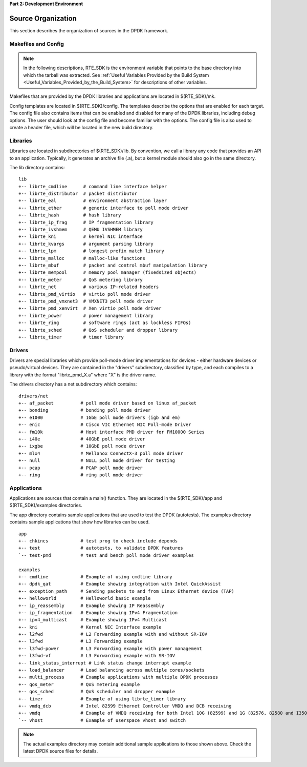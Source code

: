 ..  BSD LICENSE
    Copyright(c) 2010-2014 Intel Corporation. All rights reserved.
    All rights reserved.

    Redistribution and use in source and binary forms, with or without
    modification, are permitted provided that the following conditions
    are met:

    * Redistributions of source code must retain the above copyright
    notice, this list of conditions and the following disclaimer.
    * Redistributions in binary form must reproduce the above copyright
    notice, this list of conditions and the following disclaimer in
    the documentation and/or other materials provided with the
    distribution.
    * Neither the name of Intel Corporation nor the names of its
    contributors may be used to endorse or promote products derived
    from this software without specific prior written permission.

    THIS SOFTWARE IS PROVIDED BY THE COPYRIGHT HOLDERS AND CONTRIBUTORS
    "AS IS" AND ANY EXPRESS OR IMPLIED WARRANTIES, INCLUDING, BUT NOT
    LIMITED TO, THE IMPLIED WARRANTIES OF MERCHANTABILITY AND FITNESS FOR
    A PARTICULAR PURPOSE ARE DISCLAIMED. IN NO EVENT SHALL THE COPYRIGHT
    OWNER OR CONTRIBUTORS BE LIABLE FOR ANY DIRECT, INDIRECT, INCIDENTAL,
    SPECIAL, EXEMPLARY, OR CONSEQUENTIAL DAMAGES (INCLUDING, BUT NOT
    LIMITED TO, PROCUREMENT OF SUBSTITUTE GOODS OR SERVICES; LOSS OF USE,
    DATA, OR PROFITS; OR BUSINESS INTERRUPTION) HOWEVER CAUSED AND ON ANY
    THEORY OF LIABILITY, WHETHER IN CONTRACT, STRICT LIABILITY, OR TORT
    (INCLUDING NEGLIGENCE OR OTHERWISE) ARISING IN ANY WAY OUT OF THE USE
    OF THIS SOFTWARE, EVEN IF ADVISED OF THE POSSIBILITY OF SUCH DAMAGE.

**Part 2: Development Environment**

Source Organization
===================

This section describes the organization of sources in the DPDK framework.

Makefiles and Config
--------------------

.. note::

    In the following descriptions,
    RTE_SDK is the environment variable that points to the base directory into which the tarball was extracted.
    See
    :ref:`Useful Variables Provided by the Build System <Useful_Variables_Provided_by_the_Build_System>`
    for descriptions of other variables.

Makefiles that are provided by the DPDK libraries and applications are located in $(RTE_SDK)/mk.

Config templates are located in $(RTE_SDK)/config. The templates describe the options that are enabled for each target.
The config file also contains items that can be enabled and disabled for many of the DPDK libraries,
including debug options.
The user should look at the config file and become familiar with the options.
The config file is also used to create a header file, which will be located in the new build directory.

Libraries
---------

Libraries are located in subdirectories of $(RTE_SDK)/lib.
By convention, we call a library any code that provides an API to an application.
Typically, it generates an archive file (.a), but a kernel module should also go in the same directory.

The lib directory contains::

    lib
    +-- librte_cmdline      # command line interface helper
    +-- librte_distributor  # packet distributor
    +-- librte_eal          # environment abstraction layer
    +-- librte_ether        # generic interface to poll mode driver
    +-- librte_hash         # hash library
    +-- librte_ip_frag      # IP fragmentation library
    +-- librte_ivshmem      # QEMU IVSHMEM library
    +-- librte_kni          # kernel NIC interface
    +-- librte_kvargs       # argument parsing library
    +-- librte_lpm          # longest prefix match library
    +-- librte_malloc       # malloc-like functions
    +-- librte_mbuf         # packet and control mbuf manipulation library
    +-- librte_mempool      # memory pool manager (fixedsized objects)
    +-- librte_meter        # QoS metering library
    +-- librte_net          # various IP-related headers
    +-- librte_pmd_virtio   # virtio poll mode driver
    +-- librte_pmd_vmxnet3  # VMXNET3 poll mode driver
    +-- librte_pmd_xenvirt  # Xen virtio poll mode driver
    +-- librte_power        # power management library
    +-- librte_ring         # software rings (act as lockless FIFOs)
    +-- librte_sched        # QoS scheduler and dropper library
    +-- librte_timer        # timer library

Drivers
-------

Drivers are special libraries which provide poll-mode driver implementations for
devices - either hardware devices or pseudo/virtual devices. They are contained
in the "drivers" subdirectory, classified by type, and each compiles to a
library with the format "librte_pmd_X.a" where "X" is the driver name.

The drivers directory has a net subdirectory which contains::

    drivers/net
    +-- af_packet          # poll mode driver based on linux af_packet
    +-- bonding            # bonding poll mode driver
    +-- e1000              # 1GbE poll mode drivers (igb and em)
    +-- enic               # Cisco VIC Ethernet NIC Poll-mode Driver
    +-- fm10k              # Host interface PMD driver for FM10000 Series
    +-- i40e               # 40GbE poll mode driver
    +-- ixgbe              # 10GbE poll mode driver
    +-- mlx4               # Mellanox ConnectX-3 poll mode driver
    +-- null               # NULL poll mode driver for testing
    +-- pcap               # PCAP poll mode driver
    +-- ring               # ring poll mode driver

Applications
------------

Applications are sources that contain a main() function.
They are located in the $(RTE_SDK)/app and $(RTE_SDK)/examples directories.

The app directory contains sample applications that are used to test the DPDK (autotests).
The examples directory contains sample applications that show how libraries can be used.

::

    app
    +-- chkincs            # test prog to check include depends
    +-- test               # autotests, to validate DPDK features
    `-- test-pmd           # test and bench poll mode driver examples

    examples
    +-- cmdline            # Example of using cmdline library
    +-- dpdk_qat           # Example showing integration with Intel QuickAssist
    +-- exception_path     # Sending packets to and from Linux Ethernet device (TAP)
    +-- helloworld         # Helloworld basic example
    +-- ip_reassembly      # Example showing IP Reassembly
    +-- ip_fragmentation   # Example showing IPv4 Fragmentation
    +-- ipv4_multicast     # Example showing IPv4 Multicast
    +-- kni                # Kernel NIC Interface example
    +-- l2fwd              # L2 Forwarding example with and without SR-IOV
    +-- l3fwd              # L3 Forwarding example
    +-- l3fwd-power        # L3 Forwarding example with power management
    +-- l3fwd-vf           # L3 Forwarding example with SR-IOV
    +-- link_status_interrupt # Link status change interrupt example
    +-- load_balancer      # Load balancing across multiple cores/sockets
    +-- multi_process      # Example applications with multiple DPDK processes
    +-- qos_meter          # QoS metering example
    +-- qos_sched          # QoS scheduler and dropper example
    +-- timer              # Example of using librte_timer library
    +-- vmdq_dcb           # Intel 82599 Ethernet Controller VMDQ and DCB receiving
    +-- vmdq               # Example of VMDQ receiving for both Intel 10G (82599) and 1G (82576, 82580 and I350) Ethernet Controllers
    `-- vhost              # Example of userspace vhost and switch

.. note::

    The actual examples directory may contain additional sample applications to those shown above.
    Check the latest DPDK source files for details.
